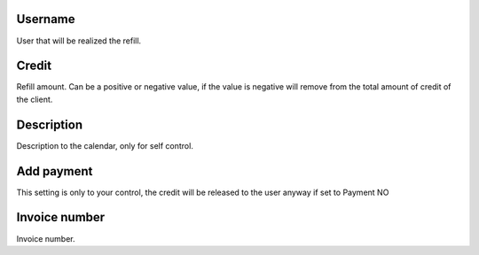 
.. _refill-id-user:

Username
--------

| User that will be realized the refill.




.. _refill-credit:

Credit
------

| Refill amount. Can be a positive or negative value, if the value is negative will remove from the total amount of credit of the client.




.. _refill-description:

Description
-----------

| Description to the calendar, only for self control.




.. _refill-payment:

Add payment
-----------

| This setting is only to your control, the credit will be released to the user anyway if set to Payment NO




.. _refill-invoice-number:

Invoice number
--------------

| Invoice number.



